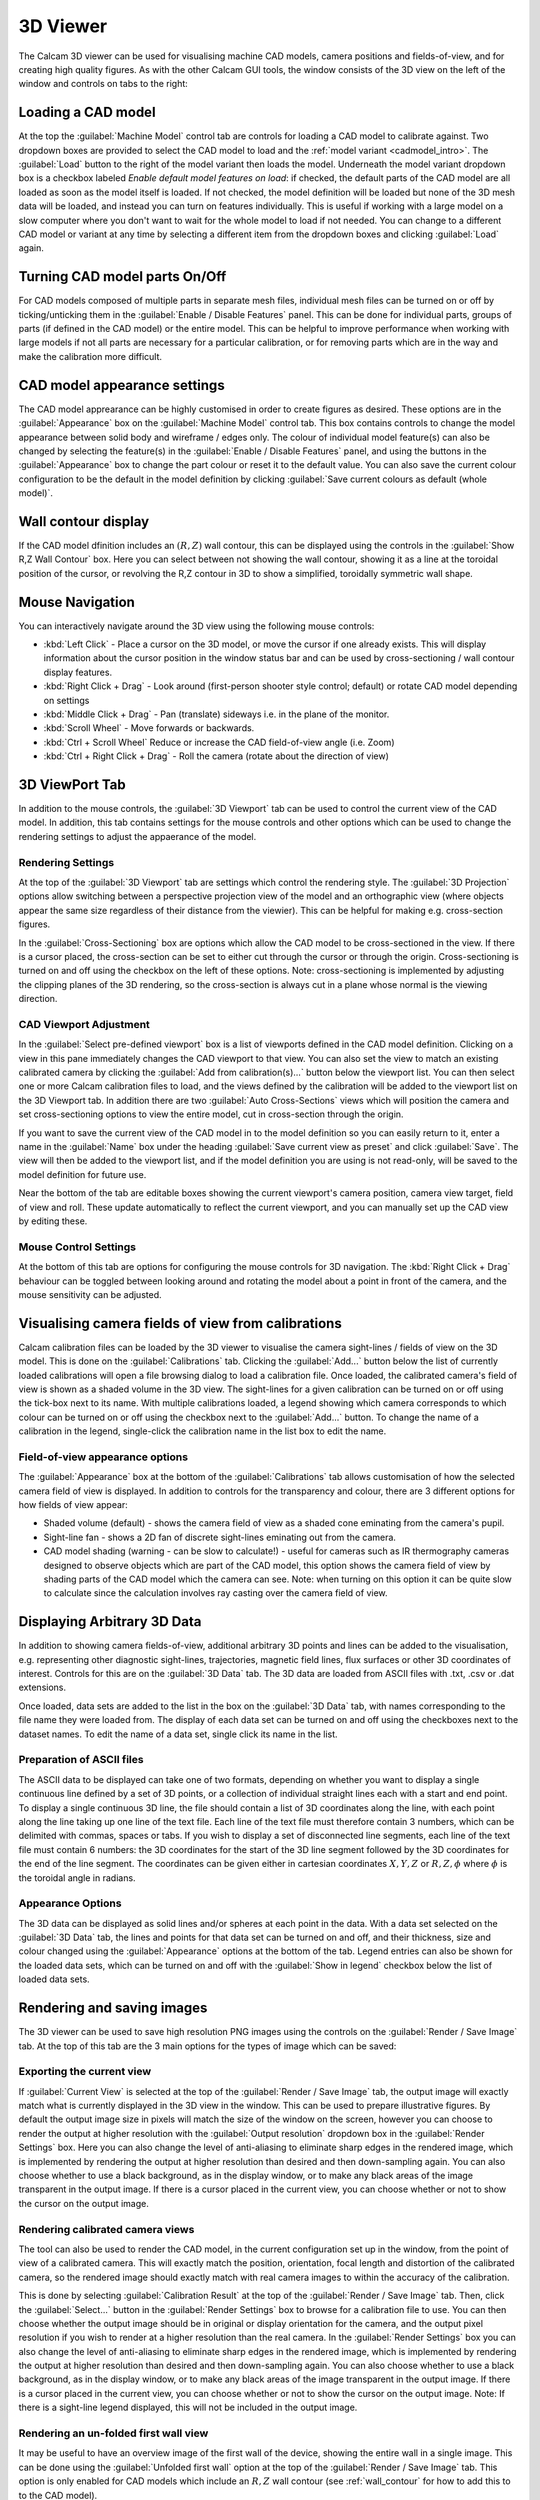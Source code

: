 =========
3D Viewer
=========
The Calcam 3D viewer can be used for visualising machine CAD models, camera positions and fields-of-view, and for creating high quality figures. As with the other Calcam GUI tools, the window consists of the 3D view on the left of the window and controls on tabs to the right:

.. image:: images/screenshots/viewer_annotated.png
   :alt: 3D Viewer Screenshot
   :align: left

Loading a CAD model
--------------------
At the top the :guilabel:`Machine Model` control tab are controls for loading a CAD model to calibrate against. Two dropdown boxes are provided to select the CAD model to load and the :ref:`model variant <cadmodel_intro>`. The :guilabel:`Load` button to the right of the model variant then loads the model. Underneath the model variant dropdown box is a checkbox labeled `Enable default model features on load`: if checked, the default parts of the CAD model are all loaded as soon as the model itself is loaded. If not checked, the model definition will be loaded but none of the 3D mesh data will be loaded, and instead you can turn on features individually. This is useful if working with a large model on a slow computer where you don't want to wait for the whole model to load if not needed. You can change to a different CAD model or variant at any time by selecting a different item from the dropdown boxes and clicking :guilabel:`Load` again.

Turning CAD model parts On/Off
------------------------------
For CAD models composed of multiple parts in separate mesh files, individual mesh files can be turned on or off by ticking/unticking them in the :guilabel:`Enable / Disable Features` panel. This can be done for individual parts, groups of parts (if defined in the CAD model) or the entire model. This can be helpful to improve performance when working with large models if not all parts are necessary for a particular calibration, or for removing parts which are in the way and make the calibration more difficult.

CAD model appearance settings
-----------------------------
The CAD model apprearance can be highly customised in order to create figures as desired. These options are in the :guilabel:`Appearance` box on the :guilabel:`Machine Model` control tab. This box contains controls to change the model appearance between solid body and wireframe / edges only. The colour of individual model feature(s) can also be changed by selecting the feature(s) in the :guilabel:`Enable / Disable Features` panel, and using the buttons in the :guilabel:`Appearance` box to change the part colour or reset it to the default value. You can also save the current colour configuration to be the default in the model definition by clicking :guilabel:`Save current colours as default (whole model)`.


Wall contour display
--------------------
If the CAD model dfinition includes an :math:`(R,Z)` wall contour, this can be displayed using the controls in the :guilabel:`Show R,Z Wall Contour` box. Here you can select between not showing the wall contour, showing it as a line at the toroidal position of the cursor, or revolving the R,Z contour in 3D to show a simplified, toroidally symmetric wall shape.

Mouse Navigation
-----------------
You can interactively navigate around the 3D view using the following mouse controls:

- :kbd:`Left Click` - Place a cursor on the 3D model, or move the cursor if one already exists. This will display information about the cursor position in the window status bar and can be used by cross-sectioning / wall contour display features.
- :kbd:`Right Click + Drag` - Look around (first-person shooter style control; default) or rotate CAD model depending on settings
- :kbd:`Middle Click + Drag` - Pan (translate) sideways i.e. in the plane of the monitor.
- :kbd:`Scroll Wheel` - Move forwards or backwards.
- :kbd:`Ctrl + Scroll Wheel` Reduce or increase the CAD field-of-view angle (i.e. Zoom)
- :kbd:`Ctrl + Right Click + Drag` - Roll the camera (rotate about the direction of view)


3D ViewPort Tab
---------------
In addition to the mouse controls, the :guilabel:`3D Viewport` tab  can be used to control the current view of the CAD model. In addition, this tab contains settings for the mouse controls and other options which can be used to change the rendering settings to adjust the appaerance of the model.

Rendering Settings
~~~~~~~~~~~~~~~~~~
At the top of the :guilabel:`3D Viewport` tab are settings which control the rendering style. The :guilabel:`3D Projection` options allow switching between a perspective projection view of the model and an orthographic view (where objects appear the same size regardless of their distance from the viewier). This can be helpful for making e.g. cross-section figures.

In the :guilabel:`Cross-Sectioning` box are options which allow the CAD model to be cross-sectioned in the view. If there is a cursor placed, the cross-section can be set to either cut through the cursor or through the origin. Cross-sectioning is turned on and off using the checkbox on the left of these options. Note: cross-sectioning is implemented by adjusting the clipping planes of the 3D rendering, so the cross-section is always cut in a plane whose normal is the viewing direction.

CAD Viewport Adjustment
~~~~~~~~~~~~~~~~~~~~~~~~
In the :guilabel:`Select pre-defined viewport` box is a list of viewports defined in the CAD model definition. Clicking on a view in this pane immediately changes the CAD viewport to that view. You can also set the view to match an existing calibrated camera by clicking the :guilabel:`Add from calibration(s)...` button below the viewport list. You can then select one or more Calcam calibration files to load, and the views defined by the calibration will be added to the viewport list on the 3D Viewport tab. In addition there are two :guilabel:`Auto Cross-Sections` views which will position the camera and set cross-sectioning options to view the entire model, cut in cross-section through the origin.

If you want to save the current view of the CAD model in to the model definition so you can easily return to it, enter a name in the :guilabel:`Name` box under the heading :guilabel:`Save current view as preset` and click :guilabel:`Save`. The view will then be added to the viewport list, and if the model definition you are using is not read-only, will be saved to the model definition for future use.

Near the bottom of the tab are editable boxes showing the current viewport's camera position, camera view target, field of view and roll. These update automatically to reflect the current viewport, and you can manually set up the CAD view by editing these.

Mouse Control Settings
~~~~~~~~~~~~~~~~~~~~~~
At the bottom of this tab are options for configuring the mouse controls for 3D navigation. The :kbd:`Right Click + Drag` behaviour can be toggled between looking around and rotating the model about a point in front of the camera, and the mouse sensitivity can be adjusted.


Visualising camera fields of view from calibrations
---------------------------------------------------
Calcam calibration files can be loaded by the 3D viewer to visualise the camera sight-lines / fields of view on the 3D model. This is done on the :guilabel:`Calibrations` tab. Clicking the :guilabel:`Add...` button below the list of currently loaded calibrations will open a file browsing dialog to load a calibration file. Once loaded, the calibrated camera's field of view is shown as a shaded volume in the 3D view. The sight-lines for a given calibration can be turned on or off using the tick-box next to its name. With multiple calibrations loaded, a legend showing which camera corresponds to which colour can be turned on or off using the checkbox next to the  :guilabel:`Add...` button. To change the name of a calibration in the legend, single-click the calibration name in the list box to edit the name.

Field-of-view appearance options
~~~~~~~~~~~~~~~~~~~~~~~~~~~~~~~~
The :guilabel:`Appearance` box at the bottom of the :guilabel:`Calibrations` tab allows customisation of how the selected camera field of view is displayed. In addition to controls for the transparency and colour, there are 3 different options for how fields of view appear:

* Shaded volume (default) - shows the camera field of view as a shaded cone eminating from the camera's pupil.
* Sight-line fan - shows a 2D fan of discrete sight-lines eminating out from the camera.
* CAD model shading (warning - can be slow to calculate!) - useful for cameras such as IR thermography cameras designed to observe objects which are part of the CAD model, this option shows the camera field of view by shading parts of the CAD model which the camera can see. Note: when turning on this option it can be quite slow to calculate since the calculation involves ray casting over the camera field of view.


Displaying Arbitrary 3D Data
-----------------------------
In addition to showing camera fields-of-view, additional arbitrary 3D points and lines can be added to the visualisation, e.g. representing other diagnostic sight-lines, trajectories, magnetic field lines, flux surfaces or other 3D coordinates of interest. Controls for this are on the :guilabel:`3D Data` tab. The 3D data are loaded from ASCII files with .txt, .csv or .dat extensions.

Once loaded, data sets are added to the list in the box on the :guilabel:`3D Data` tab, with names corresponding to the file name they were loaded from. The display of each data set can be turned on and off using the checkboxes next to the dataset names. To edit the name of a data set, single click its name in the list. 

Preparation of ASCII files
~~~~~~~~~~~~~~~~~~~~~~~~~~
The ASCII data to be displayed can take one of two formats, depending on whether you want to display a single continuous line defined by a set of 3D points, or a collection of individual straight lines each with a start and end point. To display a single continuous 3D line, the file should contain a list of 3D coordinates along the line, with each point along the line taking up one line of the text file. Each line of the text file must therefore contain 3 numbers, which can be delimited with commas, spaces or tabs. If you wish to display a set of disconnected line segments, each line of the text file must contain 6 numbers: the 3D coordinates for the start of the 3D line segment followed by the 3D coordinates for the end of the line segment. The coordinates can be given either in cartesian coordinates :math:`X,Y,Z` or :math:`R,Z,\phi` where :math:`\phi` is the toroidal angle in radians.

Appearance Options
~~~~~~~~~~~~~~~~~~
The 3D data can be displayed as solid lines and/or spheres at each point in the data. With a data set selected on the :guilabel:`3D Data` tab, the lines and points for that data set can be turned on and off, and their thickness, size and colour changed using the :guilabel:`Appearance` options at the bottom of the tab. Legend entries can also be shown for the loaded data sets, which can be turned on and off with the :guilabel:`Show in legend` checkbox below the list of loaded data sets. 


Rendering and saving images
---------------------------
The 3D viewer can be used to save high resolution PNG images using the controls on the :guilabel:`Render / Save Image` tab. At the top of this tab are the 3 main options for the types of image which can be saved:

Exporting the current view
~~~~~~~~~~~~~~~~~~~~~~~~~~~
If :guilabel:`Current View` is selected at the top of the :guilabel:`Render / Save Image` tab, the output image will exactly match what is currently displayed in the 3D view in the window. This can be used to prepare illustrative figures. By default the output image size in pixels will match the size of the window on the screen, however you can choose to render the output at higher resolution with the :guilabel:`Output resolution` dropdown box in the :guilabel:`Render Settings` box. Here you can also change the level of anti-aliasing to eliminate sharp edges in the rendered image, which is implemented by rendering the output at higher resolution than desired and then down-sampling again. You can also choose whether to use a black background, as in the display window, or to make any black areas of the image transparent in the output image. If there is a cursor placed in the current view, you can choose whether or not to show the cursor on the output image.

Rendering calibrated camera views
~~~~~~~~~~~~~~~~~~~~~~~~~~~~~~~~~
The tool can also be used to render the CAD model, in the current configuration set up in the window, from the point of view of a calibrated camera. This will exactly match the position, orientation, focal length and distortion of the calibrated camera, so the rendered image should exactly match with real camera images to within the accuracy of the calibration. 

This is done by selecting :guilabel:`Calibration Result` at the top of the :guilabel:`Render / Save Image` tab. Then, click the :guilabel:`Select...` button in the :guilabel:`Render Settings` box to browse for a calibration file to use. You can then choose whether the output image should be in original or display orientation for the camera, and the output pixel resolution if you wish to render at a higher resolution than the real camera.  In the :guilabel:`Render Settings` box you can also change the level of anti-aliasing to eliminate sharp edges in the rendered image, which is implemented by rendering the output at higher resolution than desired and then down-sampling again. You can also choose whether to use a black background, as in the display window, or to make any black areas of the image transparent in the output image. If there is a cursor placed in the current view, you can choose whether or not to show the cursor on the output image. Note: If there is a sight-line legend displayed, this will not be included in the output image.

Rendering an un-folded first wall view
~~~~~~~~~~~~~~~~~~~~~~~~~~~~~~~~~~~~~~
It may be useful to have an overview image of the first wall of the device, showing the entire wall in a single image. This can be done using the :guilabel:`Unfolded first wall` option at the top of the :guilabel:`Render / Save Image` tab. This option is only enabled for CAD models which include an :math:`R,Z` wall contour (see :ref:`wall_contour` for how to add this to to the CAD model).

The output of this type of render is an image of the first wall where toroidal angle increases along the horizontal direction of the image and poloidal angle increases in the vertical direction of the image. This can be useful e.g. for visualising how much of the device first wall has coverage from camera diagnostics.

.. note::
    For rendering an un-folded first wall view with wall shading to represent camera fields of view, the function :func:`calcam.render_unfolded_wall` will usually produce better quality results than using the 3D Viewer GUI.

When the above settings are set as desired, click the :guilabel:`Render Image...` button to save an image file.

